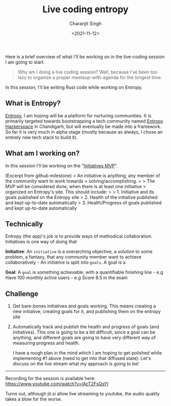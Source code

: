 #+DATE: <2021-11-12>
#+AUTHOR: Charanjit Singh
#+TITLE: Live coding entropy


Here is a brief overview of what I'll be working on in the live-coding
session I am going to start.

#+begin_quote
  Why am I doing a live coding session? Well, because I've been too lazy
  to organize a proper meetaup-with-agenda for the longest time.
#+end_quote

In this session, I'll be writing Rust code while working on Entropy.

** What is Entropy?
   :PROPERTIES:
   :CUSTOM_ID: what-is-entropy
   :END:
[[https://github.com/bitspook/entropy/][Entropy]], I am hoping will be a
platform for nurturing communities. It is primarily targeted towards
bootstrapping a tech community named
[[https://entropyhacker.space][Entropy Hackerspace]] in Chandigarh, but
will eventually be made into a framework. So far it is very much in
alpha stage (mostly because as always, I chose an entirely new tech
stack to build it).

** What am I working on?
   :PROPERTIES:
   :CUSTOM_ID: what-am-i-working-on
   :END:
In this session I'll be working on the
"[[https://github.com/bitspook/entropy/milestone/1][Initiatives MVP]]".

(Excerpt from github milestone) > An initiative is anything, any member
of the community want to work towards > solving/accomplishing. > > The
MVP will be considered done, when there is at least one initiative >
organized on Entropy's site. This should include: > > 1. Initiative and
its goals published on the Entropy site > 2. Health of the initiative
published and kept up-to-date automatically > 3. Health/Progress of
goals published and kept up-to-date automatically

** Technically
   :PROPERTIES:
   :CUSTOM_ID: technically
   :END:
Entropy (the app)'s job is to provide ways of methodical collaboration.
Initiatives is one way of doing that

*Initiative*: An =initiative= is a overarching objective, a solution to
some problem, a fantasy, that any community member want to achieve
collaboratively - An initiative is split into =goals=. A goal is a

*Goal*: A =goal= is something achievable, with a quantifiable finishing
line - e.g Have 100 monthly active users - e.g Score 8.5 in the exam

** Challenge
   :PROPERTIES:
   :CUSTOM_ID: challenge
   :END:

1. Get bare-bones initiatives and goals working. This means creating a
   new initiative, creating goals for it, and publishing them on the
   entropy site

2. Automatically track and publish the health and progress of goals (and
   initiatives). This one is going to be a bit difficult, since a goal
   can be anything, and different goals are going to have very different
   way of measuring progress and health.

   I have a rough plan in the mind which I am hoping to get polished
   while implementing #1 above (need to get into that diffused state).
   Let's discuss on the live stream what my approach is going to be!

--------------

Recording for the session is available here:
https://www.youtube.com/watch?v=lAcT2FsQsYI

Turns out, although jit.si allow live streaming to youtube, the audio
quality takes a blow for the worse.
